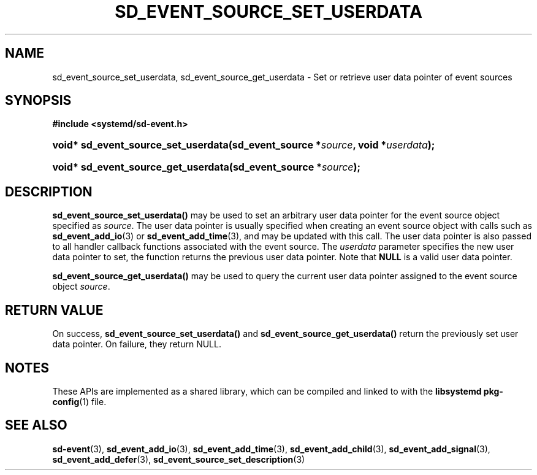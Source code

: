 '\" t
.TH "SD_EVENT_SOURCE_SET_USERDATA" "3" "" "systemd 232" "sd_event_source_set_userdata"
.\" -----------------------------------------------------------------
.\" * Define some portability stuff
.\" -----------------------------------------------------------------
.\" ~~~~~~~~~~~~~~~~~~~~~~~~~~~~~~~~~~~~~~~~~~~~~~~~~~~~~~~~~~~~~~~~~
.\" http://bugs.debian.org/507673
.\" http://lists.gnu.org/archive/html/groff/2009-02/msg00013.html
.\" ~~~~~~~~~~~~~~~~~~~~~~~~~~~~~~~~~~~~~~~~~~~~~~~~~~~~~~~~~~~~~~~~~
.ie \n(.g .ds Aq \(aq
.el       .ds Aq '
.\" -----------------------------------------------------------------
.\" * set default formatting
.\" -----------------------------------------------------------------
.\" disable hyphenation
.nh
.\" disable justification (adjust text to left margin only)
.ad l
.\" -----------------------------------------------------------------
.\" * MAIN CONTENT STARTS HERE *
.\" -----------------------------------------------------------------
.SH "NAME"
sd_event_source_set_userdata, sd_event_source_get_userdata \- Set or retrieve user data pointer of event sources
.SH "SYNOPSIS"
.sp
.ft B
.nf
#include <systemd/sd\-event\&.h>
.fi
.ft
.HP \w'void*\ sd_event_source_set_userdata('u
.BI "void* sd_event_source_set_userdata(sd_event_source\ *" "source" ", void\ *" "userdata" ");"
.HP \w'void*\ sd_event_source_get_userdata('u
.BI "void* sd_event_source_get_userdata(sd_event_source\ *" "source" ");"
.SH "DESCRIPTION"
.PP
\fBsd_event_source_set_userdata()\fR
may be used to set an arbitrary user data pointer for the event source object specified as
\fIsource\fR\&. The user data pointer is usually specified when creating an event source object with calls such as
\fBsd_event_add_io\fR(3)
or
\fBsd_event_add_time\fR(3), and may be updated with this call\&. The user data pointer is also passed to all handler callback functions associated with the event source\&. The
\fIuserdata\fR
parameter specifies the new user data pointer to set, the function returns the previous user data pointer\&. Note that
\fBNULL\fR
is a valid user data pointer\&.
.PP
\fBsd_event_source_get_userdata()\fR
may be used to query the current user data pointer assigned to the event source object
\fIsource\fR\&.
.SH "RETURN VALUE"
.PP
On success,
\fBsd_event_source_set_userdata()\fR
and
\fBsd_event_source_get_userdata()\fR
return the previously set user data pointer\&. On failure, they return NULL\&.
.SH "NOTES"
.PP
These APIs are implemented as a shared library, which can be compiled and linked to with the
\fBlibsystemd\fR\ \&\fBpkg-config\fR(1)
file\&.
.SH "SEE ALSO"
.PP
\fBsd-event\fR(3),
\fBsd_event_add_io\fR(3),
\fBsd_event_add_time\fR(3),
\fBsd_event_add_child\fR(3),
\fBsd_event_add_signal\fR(3),
\fBsd_event_add_defer\fR(3),
\fBsd_event_source_set_description\fR(3)
